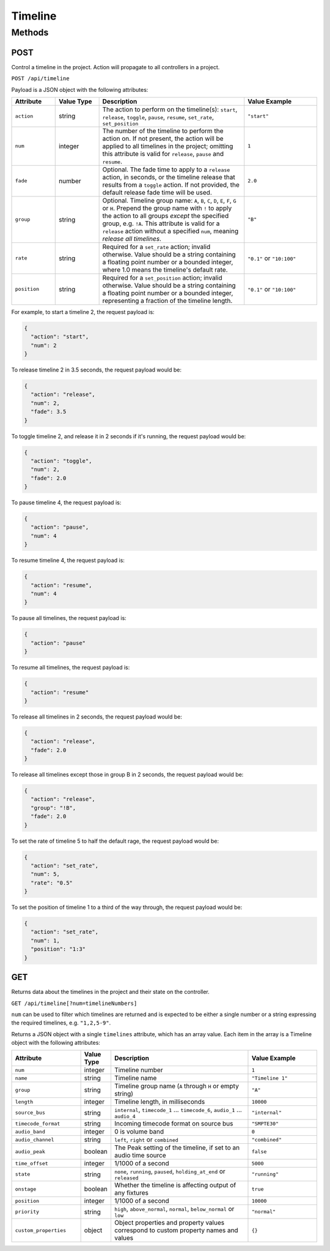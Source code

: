 Timeline
########

Methods
*******

POST
====

Control a timeline in the project. Action will propagate to all controllers in a project.

``POST /api/timeline``

Payload is a JSON object with the following attributes:

.. list-table::
   :widths: 3 3 10 5
   :header-rows: 1

   * - Attribute
     - Value Type
     - Description
     - Value Example
   * - ``action``
     - string
     - The action to perform on the timeline(s): ``start``, ``release``, ``toggle``, ``pause``, ``resume``, ``set_rate``, ``set_position``
     - ``"start"``
   * - ``num``
     - integer
     - The number of the timeline to perform the action on. If not present, the action will be applied to all timelines in the project; omitting this attribute is valid for ``release``, ``pause`` and ``resume``.
     - ``1``
   * - ``fade``
     - number
     - Optional. The fade time to apply to a ``release`` action, in seconds, or the timeline release that results from a ``toggle`` action. If not provided, the default release fade time will be used.
     - ``2.0``
   * - ``group``
     - string
     - Optional. Timeline group name: ``A``, ``B``, ``C``, ``D``, ``E``, ``F``, ``G`` or ``H``. Prepend the group name with ``!`` to apply the action to all groups *except* the specified group, e.g. ``!A``. This attribute is valid for a ``release`` action without a specified ``num``, meaning *release all timelines*.
     - ``"B"``
   * - ``rate``
     - string
     - Required for a ``set_rate`` action; invalid otherwise. Value should be a string containing a floating point number or a bounded integer, where 1.0 means the timeline's default rate.
     - ``"0.1"`` or ``"10:100"``
   * - ``position``
     - string
     - Required for a ``set_position`` action; invalid otherwise. Value should be a string containing a floating point number or a bounded integer, representing a fraction of the timeline length.
     - ``"0.1"`` or ``"10:100"``

For example, to start a timeline 2, the request payload is:

.. code-block:: json

   {
     "action": "start",
     "num": 2
   }

To release timeline 2 in 3.5 seconds, the request payload would be:

.. code-block:: json

   {
     "action": "release",
     "num": 2,
     "fade": 3.5
   }

To toggle timeline 2, and release it in 2 seconds if it's running, the request payload would be:

.. code-block:: json

   {
     "action": "toggle",
     "num": 2,
     "fade": 2.0
   }

To pause timeline 4, the request payload is:

.. code-block:: json

   {
     "action": "pause",
     "num": 4
   }

To resume timeline 4, the request payload is:

.. code-block:: json

   {
     "action": "resume",
     "num": 4
   }

To pause all timelines, the request payload is:

.. code-block:: json

   {
     "action": "pause"
   }

To resume all timelines, the request payload is:

.. code-block:: json

   {
     "action": "resume"
   }

To release all timelines in 2 seconds, the request payload would be:

.. code-block:: json

   {
     "action": "release",
     "fade": 2.0
   }

To release all timelines except those in group B in 2 seconds, the request payload would be:

.. code-block:: json

   {
     "action": "release",
     "group": "!B",
     "fade": 2.0
   }

To set the rate of timeline 5 to half the default rage, the request payload would be:

.. code-block:: json

   {
     "action": "set_rate",
     "num": 5,
     "rate": "0.5"
   }

To set the position of timeline 1 to a third of the way through, the request payload would be:

.. code-block:: json

   {
     "action": "set_rate",
     "num": 1,
     "position": "1:3"
   }

GET
===

Returns data about the timelines in the project and their state on the controller.

``GET /api/timeline[?num=timelineNumbers]``

``num`` can be used to filter which timelines are returned and is expected to be either a single number or a string expressing the required timelines, e.g. ``"1,2,5-9"``.

Returns a JSON object with a single ``timelines`` attribute, which has an array value. Each item in the array is a Timeline object with the following attributes:

.. list-table::
   :widths: 5 2 10 5
   :header-rows: 1

   * - Attribute
     - Value Type
     - Description
     - Value Example
   * - ``num``
     - integer
     - Timeline number
     - ``1``
   * - ``name``
     - string
     - Timeline name
     - ``"Timeline 1"``
   * - ``group``
     - string
     - Timeline group name (``A`` through ``H`` or empty string)
     - ``"A"``
   * - ``length``
     - integer
     - Timeline length, in milliseconds
     - ``10000``
   * - ``source_bus``
     - string
     - ``internal``, ``timecode_1`` ... ``timecode_6``, ``audio_1`` ... ``audio_4``
     - ``"internal"``
   * - ``timecode_format``
     - string
     - Incoming timecode format on source bus
     - ``"SMPTE30"``
   * - ``audio_band``
     - integer
     - 0 is volume band
     - ``0``
   * - ``audio_channel``
     - string
     - ``left``, ``right`` or ``combined``
     - ``"combined"``
   * - ``audio_peak``
     - boolean
     - The Peak setting of the timeline, if set to an audio time source
     - ``false``
   * - ``time_offset``
     - integer
     - 1/1000 of a second
     - ``5000``
   * - ``state``
     - string
     - ``none``, ``running``, ``paused``, ``holding_at_end`` or ``released``
     - ``"running"``
   * - ``onstage``
     - boolean
     - Whether the timeline is affecting output of any fixtures
     - ``true``
   * - ``position``
     - integer
     - 1/1000 of a second
     - ``10000``
   * - ``priority``
     - string
     - ``high``, ``above_normal``, ``normal``, ``below_normal`` or ``low``
     - ``"normal"``
   * - ``custom_properties``
     - object
     - Object properties and property values correspond to custom property names and values
     - ``{}``
